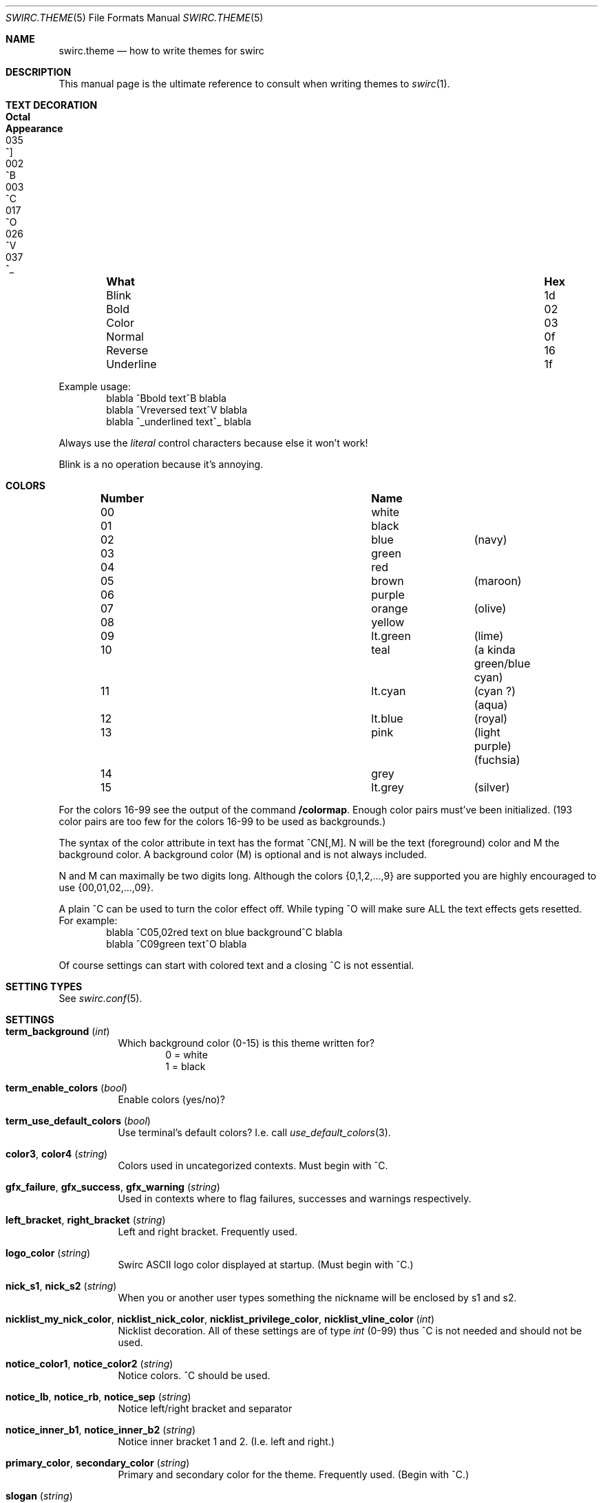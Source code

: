 .\" -*- mode: nroff; -*-
.\"
.\" Copyright 2023 Markus Uhlin. All rights reserved.
.\"
.Dd March 29, 2023
.Dt SWIRC.THEME 5
.Os
.Sh NAME
.Nm swirc.theme
.Nd how to write themes for swirc
.Sh DESCRIPTION
This manual page is the ultimate reference to consult when writing
themes to
.Xr swirc 1 .
.Sh TEXT DECORATION
.Bl -column "          " "Hex" "Octal" "Appearance" -offset indent
.It Sy "What" Ta Sy "Hex" Ta Sy "Octal" Ta Sy "Appearance"
.It "Blink" Ta "1d" Ta "035" Ta "^]"
.It "Bold" Ta "02" Ta "002" Ta "^B"
.It "Color" Ta "03" Ta "003" Ta "^C"
.It "Normal" Ta "0f" Ta "017" Ta "^O"
.It "Reverse" Ta "16" Ta "026" Ta "^V"
.It "Underline" Ta "1f" Ta "037" Ta "^_"
.El
.Pp
Example usage:
.Bd -literal -offset indent -compact
blabla ^Bbold text^B blabla
blabla ^Vreversed text^V blabla
blabla ^_underlined text^_ blabla
.Ed
.Pp
Always use the
.Em literal
control characters because else it won't work!
.Pp
Blink is a no operation because it's annoying.
.Sh COLORS
.Bl -column "Number" "          " "" -offset indent
.It Sy "Number" Ta Sy "Name" Ta Sy ""
.It "00" Ta "white" Ta ""
.It "01" Ta "black" Ta ""
.It "02" Ta "blue" Ta "(navy)"
.It "03" Ta "green" Ta ""
.It "04" Ta "red" Ta ""
.It "05" Ta "brown" Ta "(maroon)"
.It "06" Ta "purple" Ta ""
.It "07" Ta "orange" Ta "(olive)"
.It "08" Ta "yellow" Ta ""
.It "09" Ta "lt.green" Ta "(lime)"
.It "10" Ta "teal" Ta "(a kinda green/blue cyan)"
.It "11" Ta "lt.cyan" Ta "(cyan ?) (aqua)"
.It "12" Ta "lt.blue" Ta "(royal)"
.It "13" Ta "pink" Ta "(light purple) (fuchsia)"
.It "14" Ta "grey" Ta ""
.It "15" Ta "lt.grey" Ta "(silver)"
.El
.Pp
For the colors 16-99 see the output of the command
.Sy "/colormap" .
Enough color pairs must've been initialized.
(193 color pairs are too few for the colors 16-99 to be used as
backgrounds.)
.Pp
The syntax of the color attribute in text has the format ^CN[,M].
N will be the text (foreground) color and M the background color.
A background color (M) is optional and is not always included.
.Pp
N and M can maximally be two digits long.
Although the colors
.Brq 0,1,2,...,9
are supported you are highly encouraged to use
.Brq 00,01,02,...,09 .
.Pp
A plain ^C can be used to turn the color effect off.
While typing ^O will make sure ALL the text effects gets resetted.
For example:
.Bd -literal -offset indent -compact
blabla ^C05,02red text on blue background^C blabla
blabla ^C09green text^O blabla
.Ed
.Pp
Of course settings can start with colored text and a closing ^C is not
essential.
.Sh SETTING TYPES
See
.Xr swirc.conf 5 .
.Sh SETTINGS
.Bl -tag -width Ds
.\" ----------------------------------------
.\" TERM BACKGROUND
.\" ----------------------------------------
.It Sy term_background Pq Em int
Which background color (0-15) is this theme written for?
.Bd -literal -offset indent -compact
0 = white
1 = black
.Ed
.\" ----------------------------------------
.\" TERM ENABLE COLORS
.\" ----------------------------------------
.It Sy term_enable_colors Pq Em bool
Enable colors (yes/no)?
.\" ----------------------------------------
.\" TERM USE DEFAULT COLORS
.\" ----------------------------------------
.It Sy term_use_default_colors Pq Em bool
Use terminal's default colors?
I.e. call
.Xr use_default_colors 3 .
.\" ----------------------------------------
.\" COLOR3 / COLOR4
.\" ----------------------------------------
.It Sy color3 , color4 Pq Em string
Colors used in uncategorized contexts.
Must begin with ^C.
.\" ----------------------------------------
.\" GFX FAILURE/SUCCESS/WARNING
.\" ----------------------------------------
.It Sy gfx_failure , gfx_success , gfx_warning Pq Em string
Used in contexts where to flag failures, successes and warnings
respectively.
.\" ----------------------------------------
.\" LEFT/RIGHT-BRACKET
.\" ----------------------------------------
.It Sy left_bracket , right_bracket Pq Em string
Left and right bracket.
Frequently used.
.\" ----------------------------------------
.\" LOGO COLOR
.\" ----------------------------------------
.It Sy logo_color Pq Em string
Swirc ASCII logo color displayed at startup.
(Must begin with ^C.)
.\" ----------------------------------------
.\" NICK S1/S2
.\" ----------------------------------------
.It Sy nick_s1 , nick_s2 Pq Em string
When you or another user types something the nickname will be enclosed
by s1 and s2.
.\" ----------------------------------------
.\" NICKLIST ...
.\" ----------------------------------------
.It Sy nicklist_my_nick_color , nicklist_nick_color , nicklist_privilege_color , nicklist_vline_color Pq Em int
Nicklist decoration.
All of these settings are of type
.Em int
(0-99) thus ^C is not needed and should not be used.
.\" ----------------------------------------
.\" NOTICE COLOR1/COLOR2
.\" ----------------------------------------
.It Sy notice_color1 , notice_color2 Pq Em string
Notice colors.
^C should be used.
.\" ----------------------------------------
.\" NOTICE LB/RB/SEP
.\" ----------------------------------------
.It Sy notice_lb , notice_rb , notice_sep Pq Em string
Notice left/right bracket and separator
.\" ----------------------------------------
.\" NOTICE INNER B1/B2
.\" ----------------------------------------
.It Sy notice_inner_b1 , notice_inner_b2 Pq Em string
Notice inner bracket 1 and 2.
(I.e. left and right.)
.\" ----------------------------------------
.\" PRIMARY/SECONDARY COLOR
.\" ----------------------------------------
.It Sy primary_color , secondary_color Pq Em string
Primary and secondary color for the theme.
Frequently used.
(Begin with ^C.)
.\" ----------------------------------------
.\" SLOGAN
.\" ----------------------------------------
.It Sy slogan Pq Em string
Swirc slogan displayed in the statusbar.
.\" ----------------------------------------
.\" SPECIFIER 1,2,3
.\" ----------------------------------------
.It Sy specifier1 , specifier2 , specifier3 Pq Em string
Specifiers used in various contexts.
Number 1 is frequently used.
.\" ----------------------------------------
.\" STATUSBAR BG/FG
.\" ----------------------------------------
.It Sy statusbar_bg , statusbar_fg Pq Em string
Statusbar background and foreground.
Valid values are
.Sy black , red , green , yellow , blue , magenta , cyan , white .
.\" ----------------------------------------
.\" STATUSBAR LB/RB/SPEC
.\" ----------------------------------------
.It Sy statusbar_leftBracket , statusbar_rightBracket , statusbar_spec Pq Em string
Statusbar left/right bracket and specifier.
.El
.Sh FILES
.Bl -tag -width "                         " -compact
.It Pa ~/.swirc/default.the
default theme
.El
.Sh SEE ALSO
.Xr swirc 1 , Xr swirc.conf 5
.Sh AUTHORS
This manual page was written by
.An Markus Uhlin
.Aq Mt markus.uhlin@bredband.net
.Sh CAVEATS
If you want to give color to
.Em numbers
be sure to use
.Em two
digits for N nor M!
